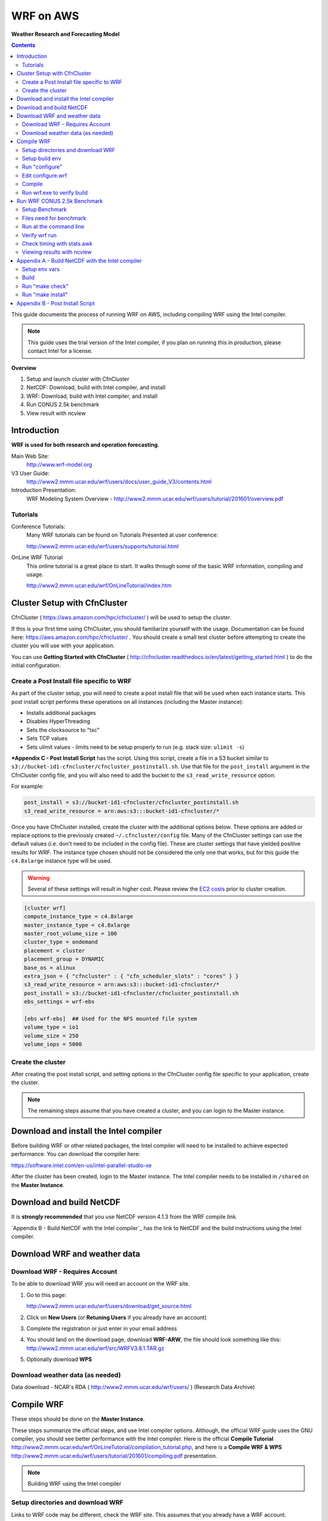 ##########
WRF on AWS
##########

**Weather Research and Forecasting Model**

.. contents::
    :backlinks: none
    :depth: 2
    

This guide documents the process of running WRF on AWS, including compiling WRF using the Intel compiler.

.. note::
   This guide uses the trial version of the Intel compiler, if you plan on running this in production, please contact Intel
   for a license.

**Overview**


#. Setup and launch cluster with CfnCluster
#. NetCDF:  Download, build with Intel compiler, and install
#. WRF:  Download, build with Intel compiler, and install
#. Run CONUS 2.5k benchmark
#. View result with ncview


************
Introduction
************

**WRF is used for both research and operation forecasting.**

Main Web Site:  
  http://www.wrf-model.org

V3 User Guide:
  http://www2.mmm.ucar.edu/wrf/users/docs/user_guide_V3/contents.html

Introduction Presentation:
  WRF Modeling System Overview - http://www2.mmm.ucar.edu/wrf/users/tutorial/201601/overview.pdf

Tutorials
=========

Conference Tutorials:
    Many WRF tutorials can be found on Tutorials Presented at user conference:
    
    http://www2.mmm.ucar.edu/wrf/users/supports/tutorial.html

OnLine WRF Tutorial
    This online tutorial is a great place to start.  It walks through some of the basic WRF information, compiling and usage.

    http://www2.mmm.ucar.edu/wrf/OnLineTutorial/index.htm


*****************************
Cluster Setup with CfnCluster
*****************************

CfnCluster ( https://aws.amazon.com/hpc/cfncluster/ ) will be used to setup the cluster.

If this is your first time using CfnCluster, you should familiarize yourself with the usage.  Documentation can be found here: https://aws.amazon.com/hpc/cfncluster/ .  You should create a small test cluster before attempting to create the cluster you will use with your application.

You can use **Getting Started with CfnCluster** ( http://cfncluster.readthedocs.io/en/latest/getting_started.html ) to do the initial configuration.


Create a Post Install file specific to WRF
==========================================

As part of the cluster setup, you will need to create a post install file that will be used when each instance starts.  This post install script performs these operations on all instances (including the Master instance):

- Installs additional packages
- Disables HyperThreading
- Sets the clocksource to "tsc"
- Sets TCP values
- Sets ulimit values - limits need to be setup properly to run (e.g. stack size: ``ulimit -s``)

***Appendix C - Post Install Script** has the script.  Using this script, create a file in a S3 bucket similar to ``s3://bucket-id1-cfncluster/cfncluster_postinstall.sh``.  Use that file for the ``post_install`` argument in the CfnCluster config file, and you will also need to add the bucket to the ``s3_read_write_resource`` option:

For example:

.. code-block:: bash

    post_install = s3://bucket-id1-cfncluster/cfncluster_postinstall.sh
    s3_read_write_resource = arn:aws:s3:::bucket-id1-cfncluster/*


Once you have CfnCluster installed, create the cluster with the additional options below.  These options are added or replace options to the previously created ``~/.cfncluster/config`` file.  Many of the CfnCluster settings can use the default values (i.e. don't need to be included in the config file).  These are cluster settings that have yielded positive results for WRF.  The instance type chosen should not be considered the only one that works, but for this guide the ``c4.8xlarge`` instance type will be used.

.. warning::  Several of these settings will result in higher cost.  Please review the `EC2 costs <https://aws.amazon.com/ec2/pricing/>`__  prior to cluster creation.

.. code-block:: bash

    [cluster wrf]
    compute_instance_type = c4.8xlarge
    master_instance_type = c4.8xlarge
    master_root_volume_size = 100
    cluster_type = ondemand
    placement = cluster
    placement_group = DYNAMIC
    base_os = alinux
    extra_json = { "cfncluster" : { "cfn_scheduler_slots" : "cores" } }
    s3_read_write_resource = arn:aws:s3:::bucket-id1-cfncluster/*
    post_install = s3://bucket-id1-cfncluster/cfncluster_postinstall.sh
    ebs_settings = wrf-ebs

    [ebs wrf-ebs]  ## Used for the NFS mounted file system
    volume_type = io1
    volume_size = 250
    volume_iops = 5000


Create the cluster
==================

After creating the post install script, and setting options in the CfnCluster config file specific to your application, create the cluster.


.. note:: The remaining steps assume that you have created a cluster, and you can login to the Master instance.

***************************************
Download and install the Intel compiler
***************************************

Before building WRF or other related packages, the Intel compiler will need to be installed to achieve expected performance.  You can download the compiler here:

https://software.intel.com/en-us/intel-parallel-studio-xe

After the cluster has been created, login to the Master instance.  The Intel compiler needs to be installed in ``/shared`` on the **Master Instance**.



*************************
Download and build NetCDF
*************************

It is **strongly recommended** that you use NetCDF version 4.1.3 from the WRF compile link.

`Appendix B - Build NetCDF with the Intel compiler`_ has the link to NetCDF and the build instructions using the Intel compiler.


*****************************
Download WRF and weather data
*****************************

Download WRF - Requires Account
===============================

To be able to download WRF you will need an account on the WRF site.

#. Go to this page:

   http://www2.mmm.ucar.edu/wrf/users/download/get_source.html

#. Click on **New Users** (or **Retuning Users** if you already have an account)

#. Complete the registration or just enter in your email address

#. You should land on the download page, download **WRF-ARW**, the file should look something like this: http://www2.mmm.ucar.edu/wrf/src/WRFV3.8.1.TAR.gz

#. Optionally download **WPS**


Download weather data (as needed)
=================================

Data download - NCAR's RDA ( http://www2.mmm.ucar.edu/wrf/users/ ) (Research Data Archive)


***********
Compile WRF
***********

These steps should be done on the **Master Instance**.

These steps summarize the official steps, and use Intel compiler options.  Although, the official WRF guide uses the GNU compiler, you should see better performance with the Intel compiler.  Here is the official **Compile Tutorial** http://www2.mmm.ucar.edu/wrf/OnLineTutorial/compilation_tutorial.php, and here is a **Compile WRF & WPS** http://www2.mmm.ucar.edu/wrf/users/tutorial/201601/compiling.pdf presentation.

.. note:: Building WRF using the Intel compiler

Setup directories and download WRF
==================================

Links to WRF code may be different, check the WRF site.  This assumes that you already have a WRF account.

.. code-block:: none

    $ cd /shared
    $ mkdir WRF
    $ cd WRF
    $ wget http://www2.mmm.ucar.edu/wrf/src/WRFV3.8.1.TAR.gz
    $ tar xvf WRFV3.8.1.TAR.gz
    $ cd WRFV3


Setup build env
===============

.. code-block:: none

    . /shared/intel/bin/compilervars.sh intel64
    export NETCDF=/shared/netcdf
    export WRFIO_NCD_LARGE_FILE_SUPPORT=1


Run "configure"
===============

Choose option "21" (SNB with AVX mods), and then option "1" for nesting:


.. code-block:: none

    $ ./configure
    checking for perl5... no
    checking for perl... found /usr/bin/perl (perl)
    Will use NETCDF in dir: /shared/netcdf
    HDF5 not set in environment. Will configure WRF for use without.
    PHDF5 not set in environment. Will configure WRF for use without.
    Will use 'time' to report timing information
    $JASPERLIB or $JASPERINC not found in environment, configuring to build without grib2 I/O...
    ------------------------------------------------------------------------
    Please select from among the following Linux x86_64 options:

      1. (serial)   2. (smpar)   3. (dmpar)   4. (dm+sm)   PGI (pgf90/gcc)
      5. (serial)   6. (smpar)   7. (dmpar)   8. (dm+sm)   PGI (pgf90/pgcc): SGI MPT
      9. (serial)  10. (smpar)  11. (dmpar)  12. (dm+sm)   PGI (pgf90/gcc): PGI accelerator
     13. (serial)  14. (smpar)  15. (dmpar)  16. (dm+sm)   INTEL (ifort/icc)
                                             17. (dm+sm)   INTEL (ifort/icc): Xeon Phi (MIC architecture)
     18. (serial)  19. (smpar)  20. (dmpar)  21. (dm+sm)   INTEL (ifort/icc): Xeon (SNB with AVX mods)
     22. (serial)  23. (smpar)  24. (dmpar)  25. (dm+sm)   INTEL (ifort/icc): SGI MPT
     26. (serial)  27. (smpar)  28. (dmpar)  29. (dm+sm)   INTEL (ifort/icc): IBM POE
     30. (serial)               31. (dmpar)                PATHSCALE (pathf90/pathcc)
     32. (serial)  33. (smpar)  34. (dmpar)  35. (dm+sm)   GNU (gfortran/gcc)
     36. (serial)  37. (smpar)  38. (dmpar)  39. (dm+sm)   IBM (xlf90_r/cc_r)
     40. (serial)  41. (smpar)  42. (dmpar)  43. (dm+sm)   PGI (ftn/gcc): Cray XC CLE
     44. (serial)  45. (smpar)  46. (dmpar)  47. (dm+sm)   CRAY CCE (ftn/cc): Cray XE and XC
     48. (serial)  49. (smpar)  50. (dmpar)  51. (dm+sm)   INTEL (ftn/icc): Cray XC
     52. (serial)  53. (smpar)  54. (dmpar)  55. (dm+sm)   PGI (pgf90/pgcc)
     56. (serial)  57. (smpar)  58. (dmpar)  59. (dm+sm)   PGI (pgf90/gcc): -f90=pgf90
     60. (serial)  61. (smpar)  62. (dmpar)  63. (dm+sm)   PGI (pgf90/pgcc): -f90=pgf90
     64. (serial)  65. (smpar)  66. (dmpar)  67. (dm+sm)   INTEL (ifort/icc): HSW/BDW
     68. (serial)  69. (smpar)  70. (dmpar)  71. (dm+sm)   INTEL (ifort/icc): KNL MIC

    Enter selection [1-71] : 21

    ------------------------------------------------------------------------
    Compile for nesting? (1=basic, 2=preset moves, 3=vortex following) [default 1]: 1

    Configuration successful!
    ------------------------------------------------------------------------
    testing for MPI_Comm_f2c and MPI_Comm_c2f
       MPI_Comm_f2c and MPI_Comm_c2f are supported
    testing for MPI_Init_thread
       MPI_Init_thread is supported
    testing for fseeko and fseeko64
    fseeko64 is supported
    ------------------------------------------------------------------------

    ... snip ...

    Testing for NetCDF, C and Fortran compiler

    This installation of NetCDF is 64-bit
                     C compiler is 64-bit
               Fortran compiler is 64-bit
                  It will build in 64-bit


Edit configure.wrf
==================

Make these changes:

.. code-block:: none

    DM_FC           =       mpiifort
    ...
    OPTAVX          =       -xHost
    CFLAGS_LOCAL    =       -w -O3 $(OPTAVX) -qopenmp
    ...
    FCOPTIM         =       -O3 $(OPTAVX) -qopenmp


Compile
=======

The compile time varies, but should take less than an hour.

.. code-block:: none

    $ ./compile em_real 2>&1 | tee compile.log

You should see four binaries successfully built, the output will also show the time taken for the compile:

.. code-block:: none

    ==========================================================================
    build started:   Fri Nov 18 18:31:37 UTC 2016
    build completed: Fri Nov 18 19:10:59 UTC 2016

    --->                  Executables successfully built                  <---

    -rwxrwxr-x 1 ec2-user ec2-user 46732186 Nov 18 19:10 main/ndown.exe
    -rwxrwxr-x 1 ec2-user ec2-user 46722859 Nov 18 19:10 main/real.exe
    -rwxrwxr-x 1 ec2-user ec2-user 45994883 Nov 18 19:10 main/tc.exe
    -rwxrwxr-x 1 ec2-user ec2-user 51485118 Nov 18 19:09 main/wrf.exe

    ==========================================================================


Run wrf.exe to verify build
===========================

Set limits
----------

The ``post_install`` script included in the appendix and mentioned above will set the necessary limits.  If you don't set the ``stack size`` to ``unlimited``, you will receive an error similar to this:

.. code-block:: none

    forrtl: severe (174): SIGSEGV, segmentation fault occurred

You can just set stack size, but you should set all limits with the instructions mentioned above as part of the cluster creation.

Set the stack size with this command:

.. code-block:: none

    ulimit -s unlimited


Run wrf.exe
-----------

Run ``wrf.exe`` at the command line, you will need to export the path of NetCDF and the Intel libraries:

.. code-block:: none

    $ export LD_LIBRARY_PATH=$LD_LIBRARY_PATH:/shared/netcdf/lib:/shared/intel/lib
    $ ./wrf.exe
     starting wrf task            0  of            1

Check ``rsl.out.0000`` and ``rsl.err.0000`` for errors.



****************************
Run WRF CONUS 2.5k Benchmark
****************************

.. note:: This Benchmark run is specific to the c4.8xlarge instance type.  If you use another instance type, you will need to adjust the mpirun command and OpenMP threads.

The WRF CONUS 2.5k Benchmark is here:

http://www2.mmm.ucar.edu/wrf/WG2/benchv3/#_Toc212961289

Benchmark description from http://www2.mmm.ucar.edu/wrf/WG2/benchv3/#_Toc212961289 :

    "Single domain, large size. 2.5 km CONUS,  June 4, 2005"

    "Description: Latter 3 hours of a 9-hour, 2.5km resolution case covering the Continental U.S. (CONUS) domain June 4, 2005 with a 15 second time step.  The benchmark period is hours 6-9 (3 hours), starting from a restart file from the end of the initial 6 hour period. As an alternative, the model may be run 9 hours from cold start. "


Setup Benchmark
===============

Create the benchmark directory
------------------------------

It's important to use the ``-a`` flag with the copy command, it preserves all of the symbolic links to the WRF binaries.

.. code-block:: none

    $ cd WRFV3/test
    $ cp -a em_real em_real_2.5k_CONUS

Copy benchmark files
--------------------

The three files that were created above (restart file, boundary file, ``namelist.input`` file), need to be copied in to the ``WRFV3/test/em_real_2.5k_CONUS`` directory.


Files need for benchmark
========================

Before downloading or editing ``namelist.input``, move the original out of the way:

.. code-block:: none

    $ mv namelist.input namelist.input.dist

You will need three files to run the benchmark:

- Restart file (e.g. ``wrfrst_d01_2005-06-04_06_00_00``)
- Boundary file (e.g.  ``wrfbdy_d01``)
- ``namelist.input`` file


Option 1: Download files already prepared
-----------------------------------------

If you prefer, all three of these files have been created and can be downloaded here:

- https://s3.amazonaws.com/duff-public/wrf/2.5k_bench/namelist.input
- https://s3.amazonaws.com/duff-public/wrf/2.5k_bench/wrfbdy_d01  (284MB)
- https://s3.amazonaws.com/duff-public/wrf/2.5k_bench/wrfrst_d01_2005-06-04_06_00_00 (17GB)


Option 2: Follow steps on WRF site to construct files
-----------------------------------------------------

Go to the WRF CONUS 2.5k Benchmark site ( http://www2.mmm.ucar.edu/wrf/WG2/benchv3/#_Toc212961289 ), and follow the steps to download and construct the files needed.  If you do manually download and construct the files you will need to make these changes to the **namelist.input** file.

**Edit the namelist.input file:**

- Remove pNetCDF usage:

  The version of WRF used in this guide does not include using pNetCDF, so you will need to edit the ``namelist.input`` to reflect that.  In other words, "change the io_form_* settings in the time_control section of the namelist.input file from 11 to 2".

- Add ``use_baseparam_fr_nml = .t.`` to the ``&dynamics`` section:

  It should look like this:

  .. code-block:: none

      &dynamics
      w_damping                           = 1,
      diff_opt                            = 1,
      km_opt                              = 4,
      khdif                               = 0,
      kvdif                               = 0,
      non_hydrostatic                     = .true.,
      use_baseparam_fr_nml                = .t.,
      /

  Otherwise, you will see this error:

  .. code-block:: none

      -------------- FATAL CALLED ---------------
      FATAL CALLED FROM FILE:  start_em.b  LINE:     551
      start_em: did not find base state parameters in wrfinput. Add use_baseparam_fr_nml = .t. in &dynamics and rerun



Run at the command line
=======================

This assumes that the instances have two processors, each with 9 cores, running one task per processor each with 9 threads.

This shows a run with 1440 threads (OMP_NUM_THREADS * np, or for this case 9 * 160)

.. code-block:: none

    $ . /shared/intel/bin/compilervars.sh intel64
    $ export LD_LIBRARY_PATH=/shared/netcdf/lib:$LD_LIBRARY_PATH
    $ export OMP_NUM_THREADS=9
    $ export KMP_STACKSIZE=128M
    $ export KMP_AFFINITY=granularity=fine,compact,1,0
    $ qhost | grep ip- | awk {'print $1'} > ~/hostfile.80
    $ mpirun -hostfile ~/hostfile.80 -np 160 -ppn 2 ./wrf.exe

The KMP_AFFINITY variable is explained in detail here, in the *"permute and offset combinations"* section: https://software.intel.com/en-us/node/522691#PERMUTE_AND_OFFSET_COMBINATIONS_WITH_TYPE

   Short Description:
      "The OpenMP* thread n+1 is bound to a thread context as close as possible to OpenMP* thread n, but on a different core. Once each core has been assigned one OpenMP* thread, the subsequent OpenMP* threads are assigned to the available cores in the same order, but they are assigned on different thread contexts."

You should see this at the command line (for example):

.. code-block:: none

    $ mpirun -hostfile hosts.2 -np 4 -ppn 2 ./wrf.exe
    starting wrf task            1  of            4
    starting wrf task            2  of            4
    starting wrf task            0  of            4
    starting wrf task            3  of            4

Check the progress in the ``rsl.error.0000`` file:

.. code-block:: none

    $ tail -1000f rsl.error.0000


Verify wrf run
==============

You should see **SUCCESS COMPLETE WRF** at the bottom of the rsl.out.0000 file or on STDOUT (for serial):

.. code-block:: none

    d01 2001-10-25_03:00:00 wrf: SUCCESS COMPLETE WRF


Check timing with stats.awk
===========================

Download the ``stats.awk`` file from the WRF site:

    http://www2.mmm.ucar.edu/wrf/WG2/benchv3/stats.awk

Then use this command to gather the timing information:

.. code-block:: none

    $ grep 'Timing for main' rsl.error.0000 | tail -149 | awk '{print $9}' | awk -f stats.awk

Example output:

.. code-block:: none

    $ grep 'Timing for main' rsl.error.0000 | tail -149 | awk '{print $9}' | awk -f stats.awk
    ---
        items:       149
          max:         0.567450
          min:         0.154650
          sum:        27.599280
         mean:         0.185230
     mean/max:         0.326425


Viewing results with ncview
===========================

Install XWindows software on local machine.  For OSX, this is XQuartz ( https://www.xquartz.org/ )

Install ncview, xterm, and xauth on the **Master Instance**

.. code-block:: none

    sudo yum install ncview xterm xauth

Reconnect to the **Master Instance** with X forwarding and test with ``xterm``, and you should see it display on your desktop:

.. code-block:: none

    $ ssh -X -A -i key_1.pem ec2-user@<ip_address>

    [ec2-user@ip-address]$ xterm

Run ncview on the wrfout* file:

.. code-block:: none

    [ec2-user@ip-address]$ cd WRFV3/test/em_real_2.5k_CONUS
    [ec2-user@ip-address]$ ncview wrfout_d01_2005-06-04_09_00_00


You see the main application panel, and if you select **2d Vars -> UST** and click on the image, you should see something like this:

.. image:: images/ncview_wrf.png
    :width: 800px







*************************************************
Appendix A - Build NetCDF with the Intel compiler
*************************************************

.. note::  Building NetCDF with the Intel compiler

The steps here summarize Intel's instructions from thier build notes: http://tinyurl.com/zvg7478

Download NetCDF 4.1.3 from the WRF Compile Tutorial site:
  http://www2.mmm.ucar.edu/wrf/OnLineTutorial/compile_tutorial/tar_files/netcdf-4.1.3.tar.gz


Setup env vars
==============

Assumes compiler install in ``/shared/intel``:

.. code-block:: none

    $ cat netcdf.intel.env
    export PATH=$PATH:/shared/intel/bin
    export CC=icc
    export CXX=icpc
    export CFLAGS='-O3 -xHost -ip -no-prec-div -static-intel'
    export CXXFLAGS='-O3 -xHost -ip -no-prec-div -static-intel'
    export F77=ifort
    export FC=ifort
    export F90=ifort
    export FFLAGS='-O3 -xHost -ip -no-prec-div -static-intel'
    export CPP='icc -E'
    export CXXCPP='icpc -E'


Build
=====

.. code-block:: none

    $ . netcdf.intel.env
    $ tar xf netcdf-4.1.3.tar.gz
    $ cd netcdf-4.1.3
    $ . /shared/intel/bin/compilervars.sh ia32
    $ . /shared/intel/bin/compilervars.sh intel64
    $ ./configure --prefix=/shared/netcdf --disable-netcdf-4 --disable-dap
    $ make



Run "make check"
================

.. code-block:: none

    $ make check 2>&1 | tee make.check.out

You should see several ``All N tests passed`` messages in the ``make.check.out`` file:

.. code-block:: none

    $ grep passed make.check.out
    All 3 tests passed
    All 9 tests passed
    1 test passed
    1 test passed
    *** All tests of ncgen and ncdump using test0.cdl passed!
    *** All ncgen and ncdump with 64-bit offset format tests passed!
    *** All ncgen and ncdump test output for classic format passed!
    *** All ncgen and ncdump test output for 64-bit offset format passed!
    *** All ncdump test output for -t option with CF calendar atts passed!
    *** All utf8 tests of ncgen and ncdump passed!
    *** All nccopy tests passed!
    All 11 tests passed
    All 5 tests passed
    *** All tests of C++ API test output passed!
    All 6 tests passed
    All 2 tests passed
    All 7 tests passed
    All 7 tests passed
    All 7 tests passed



Run "make install"
==================

.. code-block:: none

    $ make install

    ... snip ...

    +-------------------------------------------------------------+
    | Congratulations! You have successfully installed netCDF!    |
    |                                                             |
    | You can use script "nc-config" to find out the relevant     |
    | compiler options to build your application. Enter           |
    |                                                             |
    |     nc-config --help                                        |
    |                                                             |
    | for additional information.                                 |
    |                                                             |
    | CAUTION:                                                    |
    |                                                             |
    | If you have not already run "make check", then we strongly  |
    | recommend you do so. It does not take very long.            |
    |                                                             |
    | Before using netCDF to store important data, test your      |
    | build with "make check".                                    |
    |                                                             |
    | NetCDF is tested nightly on many platforms at Unidata       |
    | but your platform is probably different in some ways.       |
    |                                                             |
    | If any tests fail, please see the netCDF web site:          |
    | http://www.unidata.ucar.edu/software/netcdf/                |
    |                                                             |
    | NetCDF is developed and maintained at the Unidata Program   |
    | Center. Unidata provides a broad array of data and software |
    | tools for use in geoscience education and research.         |
    | http://www.unidata.ucar.edu                                 |
    +-------------------------------------------------------------+


********************************
Appendix B - Post Install Script
********************************

.. code-block:: none

    #!/bin/bash

    USER=ec2-user

    # extra packages
    yum -y install screen dstat htop strace perf pdsh

    # Download and install hyperthread disabling script
    wget -O /etc/init.d/disable_hyperthreading https://cfncluster-public-scripts.s3.amazonaws.com/disable_hyperthreading
    chmod a+x /etc/init.d/disable_hyperthreading
    chkconfig --add /etc/init.d/disable_hyperthreading
    chkconfig --level 2345 disable_hyperthreading on
    /etc/init.d/disable_hyperthreading start

    # Switch the clock source to TSC
    echo "tsc" > /sys/devices/system/clocksource/clocksource0/current_clocksource

    # Set TCP windows
    cat >>/etc/sysctl.conf << EOF
    net.core.netdev_max_backlog   = 1000000

    net.core.rmem_default = 124928
    net.core.rmem_max     = 67108864
    net.core.wmem_default = 124928
    net.core.wmem_max     = 67108864

    net.ipv4.tcp_keepalive_time   = 1800
    net.ipv4.tcp_mem      = 12184608        16246144        24369216
    net.ipv4.tcp_rmem     = 4194304 8388608 67108864
    net.ipv4.tcp_syn_retries      = 5
    net.ipv4.tcp_wmem     = 4194304 8388608 67108864
    EOF

    sysctl -p

    # Set ulimits
    cat >>/etc/security/limits.conf << EOF
    # core file size (blocks, -c) 0
    *           hard    core           0
    *           soft    core           0

    # data seg size (kbytes, -d) unlimited
    *           hard    data           unlimited
    *           soft    data           unlimited

    # scheduling priority (-e) 0
    *           hard    priority       0
    *           soft    priority       0

    # file size (blocks, -f) unlimited
    *           hard    fsize          unlimited
    *           soft    fsize          unlimited

    # pending signals (-i) 256273
    *           hard    sigpending     1015390
    *           soft    sigpending     1015390

    # max locked memory (kbytes, -l) unlimited
    *           hard    memlock        unlimited
    *           soft    memlock        unlimited

    # open files (-n) 1024
    *           hard    nofile         65536
    *           soft    nofile         65536

    # POSIX message queues (bytes, -q) 819200
    *           hard    msgqueue       819200
    *           soft    msgqueue       819200

    # real-time priority (-r) 0
    *           hard    rtprio         0
    *           soft    rtprio         0

    # stack size (kbytes, -s) unlimited
    *           hard    stack          unlimited
    *           soft    stack          unlimited

    # cpu time (seconds, -t) unlimited
    *           hard    cpu            unlimited
    *           soft    cpu            unlimited

    # max user processes (-u) 1024
    *           soft    nproc          16384
    *           hard    nproc          16384

    # file locks (-x) unlimited
    *           hard    locks          unlimited
    *           soft    locks          unlimited
    EOF



